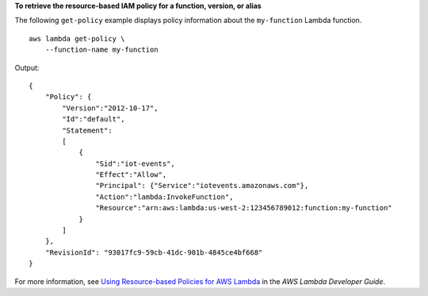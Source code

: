 **To retrieve the resource-based IAM policy for a function, version, or alias**

The following ``get-policy`` example displays policy information about the ``my-function`` Lambda function. ::

    aws lambda get-policy \
        --function-name my-function

Output::

    {
        "Policy": {
            "Version":"2012-10-17",
            "Id":"default",
            "Statement":
            [
                {
                    "Sid":"iot-events",
                    "Effect":"Allow",
                    "Principal": {"Service":"iotevents.amazonaws.com"},
                    "Action":"lambda:InvokeFunction",
                    "Resource":"arn:aws:lambda:us-west-2:123456789012:function:my-function"
                }
            ]
        },
        "RevisionId": "93017fc9-59cb-41dc-901b-4845ce4bf668"
    }

For more information, see `Using Resource-based Policies for AWS Lambda <https://docs.aws.amazon.com/lambda/latest/dg/access-control-resource-based.html>`__ in the *AWS Lambda Developer Guide*.

